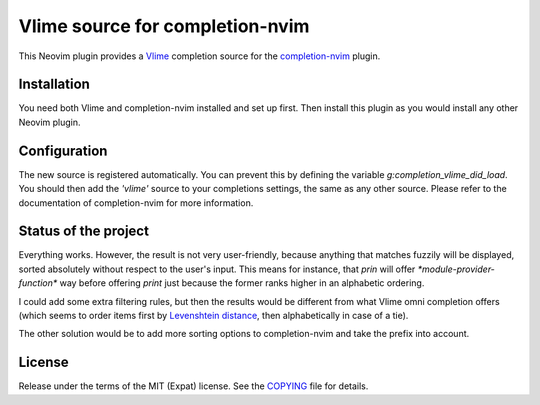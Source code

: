 .. default-rule:: block

##################################
 Vlime source for completion-nvim
##################################

This Neovim plugin provides a Vlime_ completion source for the completion-nvim_
plugin.


Installation
############

You need both Vlime and completion-nvim installed and set up first. Then
install this plugin as you would install any other Neovim plugin.


Configuration
#############

The new source is registered automatically. You can prevent this by defining
the variable `g:completion_vlime_did_load`. You should then add the `'vlime'`
source to your completions settings, the same as any other source. Please refer
to the documentation of completion-nvim for more information.


Status of the project
#####################

Everything works. However, the result is not very user-friendly, because
anything that matches fuzzily will be displayed, sorted absolutely without
respect to the user's input. This means for instance, that `prin` will offer
`*module-provider-function*` way before offering `print` just because the
former ranks higher in an alphabetic ordering.

I could add some extra filtering rules, but then the results would be different
from what Vlime omni completion offers (which seems to order items first by
`Levenshtein distance`_, then alphabetically in case of a tie).

The other solution would be to add more sorting options to completion-nvim and
take the prefix into account.


License
#######

Release under the terms of the MIT (Expat) license. See the COPYING_ file for
details.


.. _Vlime: https://github.com/vlime/vlime
.. _completion-nvim: https://github.com/nvim-lua/completion-nvim
.. _Levenshtein distance: https://en.wikipedia.org/wiki/Levenshtein_distance
.. _COPYING: COPYING.txt
